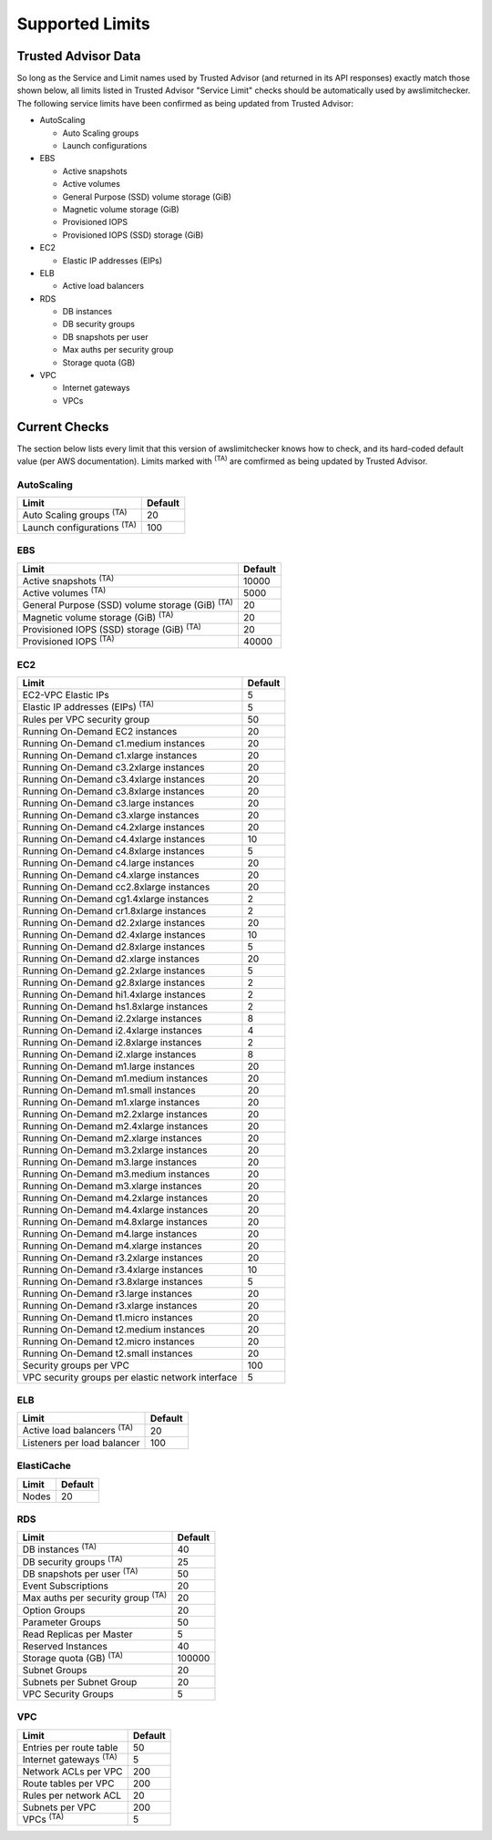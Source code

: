 
.. -- WARNING -- WARNING -- WARNING
   This document is automatically generated by
   awslimitchecker/docs/build_generated_docs.py.
   Please edit that script, or the template it points to.

.. _limits:

Supported Limits
================

.. _limits.trusted_advisor:

Trusted Advisor Data
---------------------


So long as the Service and Limit names used by Trusted Advisor (and returned
in its API responses) exactly match those shown below, all limits listed in
Trusted Advisor "Service Limit" checks should be automatically used by
awslimitchecker. The following service limits have been confirmed as being
updated from Trusted Advisor:


* AutoScaling

  * Auto Scaling groups

  * Launch configurations

* EBS

  * Active snapshots

  * Active volumes

  * General Purpose (SSD) volume storage (GiB)

  * Magnetic volume storage (GiB)

  * Provisioned IOPS

  * Provisioned IOPS (SSD) storage (GiB)

* EC2

  * Elastic IP addresses (EIPs)

* ELB

  * Active load balancers

* RDS

  * DB instances

  * DB security groups

  * DB snapshots per user

  * Max auths per security group

  * Storage quota (GB)

* VPC

  * Internet gateways

  * VPCs



.. _limits.checks:

Current Checks
---------------

The section below lists every limit that this version of awslimitchecker knows
how to check, and its hard-coded default value (per AWS documentation). Limits
marked with :sup:`(TA)` are comfirmed as being updated by Trusted Advisor.

AutoScaling
++++++++++++

================================= ===
Limit                             Default
================================= ===
Auto Scaling groups :sup:`(TA)`   20 
Launch configurations :sup:`(TA)` 100
================================= ===
EBS
++++

====================================================== =====
Limit                                                  Default
====================================================== =====
Active snapshots :sup:`(TA)`                           10000
Active volumes :sup:`(TA)`                             5000 
General Purpose (SSD) volume storage (GiB) :sup:`(TA)` 20   
Magnetic volume storage (GiB) :sup:`(TA)`              20   
Provisioned IOPS (SSD) storage (GiB) :sup:`(TA)`       20   
Provisioned IOPS :sup:`(TA)`                           40000
====================================================== =====
EC2
++++

================================================= ===
Limit                                             Default
================================================= ===
EC2-VPC Elastic IPs                               5  
Elastic IP addresses (EIPs) :sup:`(TA)`           5  
Rules per VPC security group                      50 
Running On-Demand EC2 instances                   20 
Running On-Demand c1.medium instances             20 
Running On-Demand c1.xlarge instances             20 
Running On-Demand c3.2xlarge instances            20 
Running On-Demand c3.4xlarge instances            20 
Running On-Demand c3.8xlarge instances            20 
Running On-Demand c3.large instances              20 
Running On-Demand c3.xlarge instances             20 
Running On-Demand c4.2xlarge instances            20 
Running On-Demand c4.4xlarge instances            10 
Running On-Demand c4.8xlarge instances            5  
Running On-Demand c4.large instances              20 
Running On-Demand c4.xlarge instances             20 
Running On-Demand cc2.8xlarge instances           20 
Running On-Demand cg1.4xlarge instances           2  
Running On-Demand cr1.8xlarge instances           2  
Running On-Demand d2.2xlarge instances            20 
Running On-Demand d2.4xlarge instances            10 
Running On-Demand d2.8xlarge instances            5  
Running On-Demand d2.xlarge instances             20 
Running On-Demand g2.2xlarge instances            5  
Running On-Demand g2.8xlarge instances            2  
Running On-Demand hi1.4xlarge instances           2  
Running On-Demand hs1.8xlarge instances           2  
Running On-Demand i2.2xlarge instances            8  
Running On-Demand i2.4xlarge instances            4  
Running On-Demand i2.8xlarge instances            2  
Running On-Demand i2.xlarge instances             8  
Running On-Demand m1.large instances              20 
Running On-Demand m1.medium instances             20 
Running On-Demand m1.small instances              20 
Running On-Demand m1.xlarge instances             20 
Running On-Demand m2.2xlarge instances            20 
Running On-Demand m2.4xlarge instances            20 
Running On-Demand m2.xlarge instances             20 
Running On-Demand m3.2xlarge instances            20 
Running On-Demand m3.large instances              20 
Running On-Demand m3.medium instances             20 
Running On-Demand m3.xlarge instances             20 
Running On-Demand m4.2xlarge instances            20 
Running On-Demand m4.4xlarge instances            20 
Running On-Demand m4.8xlarge instances            20 
Running On-Demand m4.large instances              20 
Running On-Demand m4.xlarge instances             20 
Running On-Demand r3.2xlarge instances            20 
Running On-Demand r3.4xlarge instances            10 
Running On-Demand r3.8xlarge instances            5  
Running On-Demand r3.large instances              20 
Running On-Demand r3.xlarge instances             20 
Running On-Demand t1.micro instances              20 
Running On-Demand t2.medium instances             20 
Running On-Demand t2.micro instances              20 
Running On-Demand t2.small instances              20 
Security groups per VPC                           100
VPC security groups per elastic network interface 5  
================================================= ===
ELB
++++

================================= ===
Limit                             Default
================================= ===
Active load balancers :sup:`(TA)` 20 
Listeners per load balancer       100
================================= ===
ElastiCache
++++++++++++

===== ==
Limit Default
===== ==
Nodes 20
===== ==
RDS
++++

======================================== ======
Limit                                    Default
======================================== ======
DB instances :sup:`(TA)`                 40    
DB security groups :sup:`(TA)`           25    
DB snapshots per user :sup:`(TA)`        50    
Event Subscriptions                      20    
Max auths per security group :sup:`(TA)` 20    
Option Groups                            20    
Parameter Groups                         50    
Read Replicas per Master                 5     
Reserved Instances                       40    
Storage quota (GB) :sup:`(TA)`           100000
Subnet Groups                            20    
Subnets per Subnet Group                 20    
VPC Security Groups                      5     
======================================== ======
VPC
++++

============================= ===
Limit                         Default
============================= ===
Entries per route table       50 
Internet gateways :sup:`(TA)` 5  
Network ACLs per VPC          200
Route tables per VPC          200
Rules per network ACL         20 
Subnets per VPC               200
VPCs :sup:`(TA)`              5  
============================= ===


